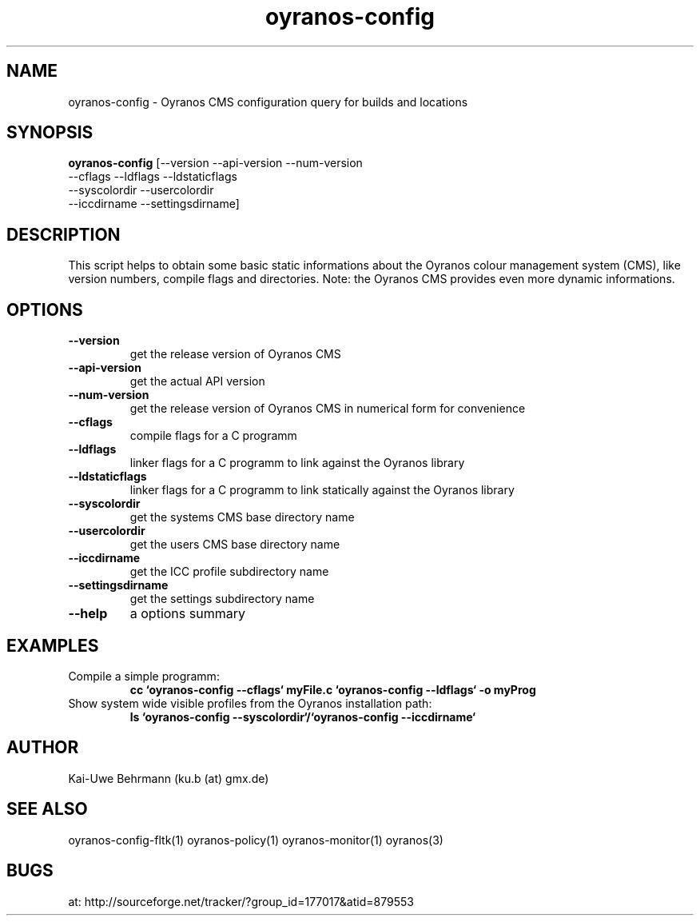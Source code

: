 .TH "oyranos-config" 1 "December 09, 2008" "User Commands"
.SH NAME
oyranos-config \- Oyranos CMS configuration query for builds and locations
.SH SYNOPSIS
.B oyranos-config
[--version --api-version --num-version
 --cflags --ldflags --ldstaticflags
 --syscolordir --usercolordir
 --iccdirname --settingsdirname]
.SH DESCRIPTION
This script helps to obtain some basic static informations about the Oyranos colour management system (CMS), like version numbers, compile flags and directories. Note: the Oyranos CMS provides even more dynamic informations. 
.SH OPTIONS
.TP
.B \--version
get the release version of Oyranos CMS
.TP
.B \--api-version
get the actual API version
.TP
.B \--num-version
get the release version of Oyranos CMS in numerical form for convenience
.TP
.B \--cflags
compile flags for a C programm
.TP
.B \--ldflags
linker flags for a C programm to link against the Oyranos library
.TP
.B \--ldstaticflags
linker flags for a C programm to link statically against the Oyranos library
.TP
.B \--syscolordir
get the systems CMS base directory name
.TP
.B \--usercolordir
get the users CMS base directory name
.TP
.B \--iccdirname
get the ICC profile subdirectory name
.TP
.B \--settingsdirname
get the settings subdirectory name
.TP
.B \--help
a options summary
.SH EXAMPLES
.TP
Compile a simple programm:
.B cc `oyranos-config --cflags` myFile.c `oyranos-config --ldflags` -o myProg
.PP
.TP
Show system wide visible profiles from the Oyranos installation path:
.B ls `oyranos-config --syscolordir`/`oyranos-config --iccdirname`
.PP
.SH AUTHOR
Kai-Uwe Behrmann (ku.b (at) gmx.de)
.SH "SEE ALSO"
oyranos-config-fltk(1) oyranos-policy(1) oyranos-monitor(1) oyranos(3)
.SH BUGS
at: http://sourceforge.net/tracker/?group_id=177017&atid=879553
